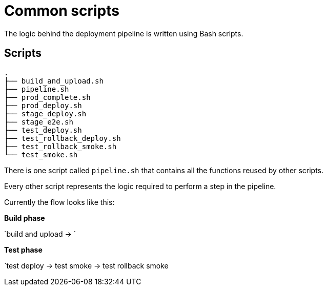 = Common scripts

The logic behind the deployment pipeline is written using Bash scripts.

== Scripts

[source,bash]
----
.
├── build_and_upload.sh
├── pipeline.sh
├── prod_complete.sh
├── prod_deploy.sh
├── stage_deploy.sh
├── stage_e2e.sh
├── test_deploy.sh
├── test_rollback_deploy.sh
├── test_rollback_smoke.sh
└── test_smoke.sh
----

There is one script called `pipeline.sh` that contains all the functions
reused by other scripts.

Every other script represents the logic required to perform a step in the
pipeline.

Currently the flow looks like this:

*Build phase*

`build and upload -> `

*Test phase*

`test deploy -> test smoke -> test rollback smoke